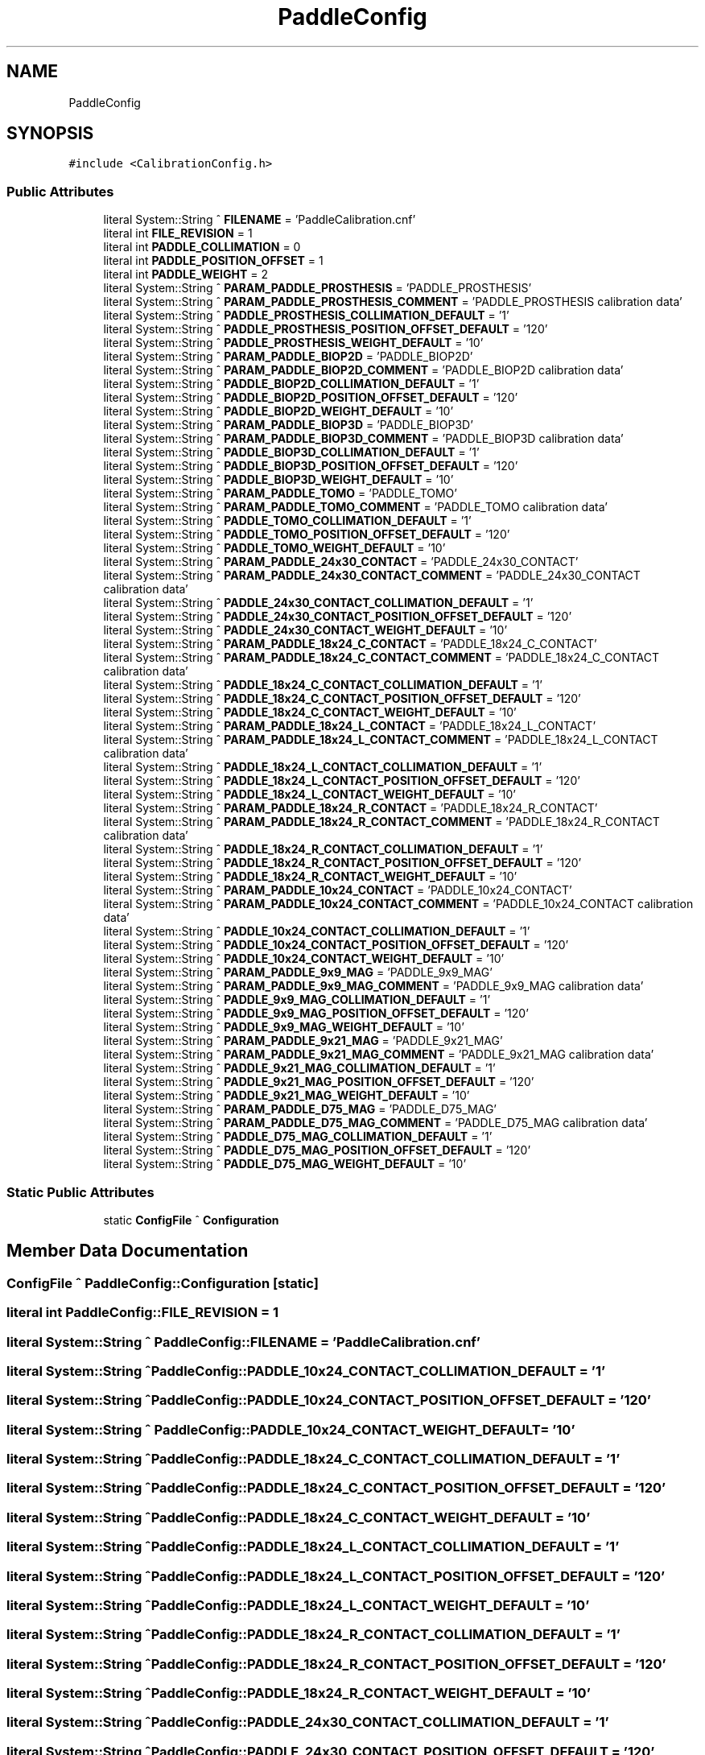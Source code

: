 .TH "PaddleConfig" 3 "Mon Dec 4 2023" "MCPU_MASTER Software Description" \" -*- nroff -*-
.ad l
.nh
.SH NAME
PaddleConfig
.SH SYNOPSIS
.br
.PP
.PP
\fC#include <CalibrationConfig\&.h>\fP
.SS "Public Attributes"

.in +1c
.ti -1c
.RI "literal System::String ^ \fBFILENAME\fP = 'PaddleCalibration\&.cnf'"
.br
.ti -1c
.RI "literal int \fBFILE_REVISION\fP = 1"
.br
.ti -1c
.RI "literal int \fBPADDLE_COLLIMATION\fP = 0"
.br
.ti -1c
.RI "literal int \fBPADDLE_POSITION_OFFSET\fP = 1"
.br
.ti -1c
.RI "literal int \fBPADDLE_WEIGHT\fP = 2"
.br
.ti -1c
.RI "literal System::String ^ \fBPARAM_PADDLE_PROSTHESIS\fP = 'PADDLE_PROSTHESIS'"
.br
.ti -1c
.RI "literal System::String ^ \fBPARAM_PADDLE_PROSTHESIS_COMMENT\fP = 'PADDLE_PROSTHESIS calibration data'"
.br
.ti -1c
.RI "literal System::String ^ \fBPADDLE_PROSTHESIS_COLLIMATION_DEFAULT\fP = '1'"
.br
.ti -1c
.RI "literal System::String ^ \fBPADDLE_PROSTHESIS_POSITION_OFFSET_DEFAULT\fP = '120'"
.br
.ti -1c
.RI "literal System::String ^ \fBPADDLE_PROSTHESIS_WEIGHT_DEFAULT\fP = '10'"
.br
.ti -1c
.RI "literal System::String ^ \fBPARAM_PADDLE_BIOP2D\fP = 'PADDLE_BIOP2D'"
.br
.ti -1c
.RI "literal System::String ^ \fBPARAM_PADDLE_BIOP2D_COMMENT\fP = 'PADDLE_BIOP2D calibration data'"
.br
.ti -1c
.RI "literal System::String ^ \fBPADDLE_BIOP2D_COLLIMATION_DEFAULT\fP = '1'"
.br
.ti -1c
.RI "literal System::String ^ \fBPADDLE_BIOP2D_POSITION_OFFSET_DEFAULT\fP = '120'"
.br
.ti -1c
.RI "literal System::String ^ \fBPADDLE_BIOP2D_WEIGHT_DEFAULT\fP = '10'"
.br
.ti -1c
.RI "literal System::String ^ \fBPARAM_PADDLE_BIOP3D\fP = 'PADDLE_BIOP3D'"
.br
.ti -1c
.RI "literal System::String ^ \fBPARAM_PADDLE_BIOP3D_COMMENT\fP = 'PADDLE_BIOP3D calibration data'"
.br
.ti -1c
.RI "literal System::String ^ \fBPADDLE_BIOP3D_COLLIMATION_DEFAULT\fP = '1'"
.br
.ti -1c
.RI "literal System::String ^ \fBPADDLE_BIOP3D_POSITION_OFFSET_DEFAULT\fP = '120'"
.br
.ti -1c
.RI "literal System::String ^ \fBPADDLE_BIOP3D_WEIGHT_DEFAULT\fP = '10'"
.br
.ti -1c
.RI "literal System::String ^ \fBPARAM_PADDLE_TOMO\fP = 'PADDLE_TOMO'"
.br
.ti -1c
.RI "literal System::String ^ \fBPARAM_PADDLE_TOMO_COMMENT\fP = 'PADDLE_TOMO calibration data'"
.br
.ti -1c
.RI "literal System::String ^ \fBPADDLE_TOMO_COLLIMATION_DEFAULT\fP = '1'"
.br
.ti -1c
.RI "literal System::String ^ \fBPADDLE_TOMO_POSITION_OFFSET_DEFAULT\fP = '120'"
.br
.ti -1c
.RI "literal System::String ^ \fBPADDLE_TOMO_WEIGHT_DEFAULT\fP = '10'"
.br
.ti -1c
.RI "literal System::String ^ \fBPARAM_PADDLE_24x30_CONTACT\fP = 'PADDLE_24x30_CONTACT'"
.br
.ti -1c
.RI "literal System::String ^ \fBPARAM_PADDLE_24x30_CONTACT_COMMENT\fP = 'PADDLE_24x30_CONTACT calibration data'"
.br
.ti -1c
.RI "literal System::String ^ \fBPADDLE_24x30_CONTACT_COLLIMATION_DEFAULT\fP = '1'"
.br
.ti -1c
.RI "literal System::String ^ \fBPADDLE_24x30_CONTACT_POSITION_OFFSET_DEFAULT\fP = '120'"
.br
.ti -1c
.RI "literal System::String ^ \fBPADDLE_24x30_CONTACT_WEIGHT_DEFAULT\fP = '10'"
.br
.ti -1c
.RI "literal System::String ^ \fBPARAM_PADDLE_18x24_C_CONTACT\fP = 'PADDLE_18x24_C_CONTACT'"
.br
.ti -1c
.RI "literal System::String ^ \fBPARAM_PADDLE_18x24_C_CONTACT_COMMENT\fP = 'PADDLE_18x24_C_CONTACT calibration data'"
.br
.ti -1c
.RI "literal System::String ^ \fBPADDLE_18x24_C_CONTACT_COLLIMATION_DEFAULT\fP = '1'"
.br
.ti -1c
.RI "literal System::String ^ \fBPADDLE_18x24_C_CONTACT_POSITION_OFFSET_DEFAULT\fP = '120'"
.br
.ti -1c
.RI "literal System::String ^ \fBPADDLE_18x24_C_CONTACT_WEIGHT_DEFAULT\fP = '10'"
.br
.ti -1c
.RI "literal System::String ^ \fBPARAM_PADDLE_18x24_L_CONTACT\fP = 'PADDLE_18x24_L_CONTACT'"
.br
.ti -1c
.RI "literal System::String ^ \fBPARAM_PADDLE_18x24_L_CONTACT_COMMENT\fP = 'PADDLE_18x24_L_CONTACT calibration data'"
.br
.ti -1c
.RI "literal System::String ^ \fBPADDLE_18x24_L_CONTACT_COLLIMATION_DEFAULT\fP = '1'"
.br
.ti -1c
.RI "literal System::String ^ \fBPADDLE_18x24_L_CONTACT_POSITION_OFFSET_DEFAULT\fP = '120'"
.br
.ti -1c
.RI "literal System::String ^ \fBPADDLE_18x24_L_CONTACT_WEIGHT_DEFAULT\fP = '10'"
.br
.ti -1c
.RI "literal System::String ^ \fBPARAM_PADDLE_18x24_R_CONTACT\fP = 'PADDLE_18x24_R_CONTACT'"
.br
.ti -1c
.RI "literal System::String ^ \fBPARAM_PADDLE_18x24_R_CONTACT_COMMENT\fP = 'PADDLE_18x24_R_CONTACT calibration data'"
.br
.ti -1c
.RI "literal System::String ^ \fBPADDLE_18x24_R_CONTACT_COLLIMATION_DEFAULT\fP = '1'"
.br
.ti -1c
.RI "literal System::String ^ \fBPADDLE_18x24_R_CONTACT_POSITION_OFFSET_DEFAULT\fP = '120'"
.br
.ti -1c
.RI "literal System::String ^ \fBPADDLE_18x24_R_CONTACT_WEIGHT_DEFAULT\fP = '10'"
.br
.ti -1c
.RI "literal System::String ^ \fBPARAM_PADDLE_10x24_CONTACT\fP = 'PADDLE_10x24_CONTACT'"
.br
.ti -1c
.RI "literal System::String ^ \fBPARAM_PADDLE_10x24_CONTACT_COMMENT\fP = 'PADDLE_10x24_CONTACT calibration data'"
.br
.ti -1c
.RI "literal System::String ^ \fBPADDLE_10x24_CONTACT_COLLIMATION_DEFAULT\fP = '1'"
.br
.ti -1c
.RI "literal System::String ^ \fBPADDLE_10x24_CONTACT_POSITION_OFFSET_DEFAULT\fP = '120'"
.br
.ti -1c
.RI "literal System::String ^ \fBPADDLE_10x24_CONTACT_WEIGHT_DEFAULT\fP = '10'"
.br
.ti -1c
.RI "literal System::String ^ \fBPARAM_PADDLE_9x9_MAG\fP = 'PADDLE_9x9_MAG'"
.br
.ti -1c
.RI "literal System::String ^ \fBPARAM_PADDLE_9x9_MAG_COMMENT\fP = 'PADDLE_9x9_MAG calibration data'"
.br
.ti -1c
.RI "literal System::String ^ \fBPADDLE_9x9_MAG_COLLIMATION_DEFAULT\fP = '1'"
.br
.ti -1c
.RI "literal System::String ^ \fBPADDLE_9x9_MAG_POSITION_OFFSET_DEFAULT\fP = '120'"
.br
.ti -1c
.RI "literal System::String ^ \fBPADDLE_9x9_MAG_WEIGHT_DEFAULT\fP = '10'"
.br
.ti -1c
.RI "literal System::String ^ \fBPARAM_PADDLE_9x21_MAG\fP = 'PADDLE_9x21_MAG'"
.br
.ti -1c
.RI "literal System::String ^ \fBPARAM_PADDLE_9x21_MAG_COMMENT\fP = 'PADDLE_9x21_MAG calibration data'"
.br
.ti -1c
.RI "literal System::String ^ \fBPADDLE_9x21_MAG_COLLIMATION_DEFAULT\fP = '1'"
.br
.ti -1c
.RI "literal System::String ^ \fBPADDLE_9x21_MAG_POSITION_OFFSET_DEFAULT\fP = '120'"
.br
.ti -1c
.RI "literal System::String ^ \fBPADDLE_9x21_MAG_WEIGHT_DEFAULT\fP = '10'"
.br
.ti -1c
.RI "literal System::String ^ \fBPARAM_PADDLE_D75_MAG\fP = 'PADDLE_D75_MAG'"
.br
.ti -1c
.RI "literal System::String ^ \fBPARAM_PADDLE_D75_MAG_COMMENT\fP = 'PADDLE_D75_MAG calibration data'"
.br
.ti -1c
.RI "literal System::String ^ \fBPADDLE_D75_MAG_COLLIMATION_DEFAULT\fP = '1'"
.br
.ti -1c
.RI "literal System::String ^ \fBPADDLE_D75_MAG_POSITION_OFFSET_DEFAULT\fP = '120'"
.br
.ti -1c
.RI "literal System::String ^ \fBPADDLE_D75_MAG_WEIGHT_DEFAULT\fP = '10'"
.br
.in -1c
.SS "Static Public Attributes"

.in +1c
.ti -1c
.RI "static \fBConfigFile\fP ^ \fBConfiguration\fP"
.br
.in -1c
.SH "Member Data Documentation"
.PP 
.SS "\fBConfigFile\fP ^ PaddleConfig::Configuration\fC [static]\fP"

.SS "literal int PaddleConfig::FILE_REVISION = 1"

.SS "literal System::String ^ PaddleConfig::FILENAME = 'PaddleCalibration\&.cnf'"

.SS "literal System::String ^ PaddleConfig::PADDLE_10x24_CONTACT_COLLIMATION_DEFAULT = '1'"

.SS "literal System::String ^ PaddleConfig::PADDLE_10x24_CONTACT_POSITION_OFFSET_DEFAULT = '120'"

.SS "literal System::String ^ PaddleConfig::PADDLE_10x24_CONTACT_WEIGHT_DEFAULT = '10'"

.SS "literal System::String ^ PaddleConfig::PADDLE_18x24_C_CONTACT_COLLIMATION_DEFAULT = '1'"

.SS "literal System::String ^ PaddleConfig::PADDLE_18x24_C_CONTACT_POSITION_OFFSET_DEFAULT = '120'"

.SS "literal System::String ^ PaddleConfig::PADDLE_18x24_C_CONTACT_WEIGHT_DEFAULT = '10'"

.SS "literal System::String ^ PaddleConfig::PADDLE_18x24_L_CONTACT_COLLIMATION_DEFAULT = '1'"

.SS "literal System::String ^ PaddleConfig::PADDLE_18x24_L_CONTACT_POSITION_OFFSET_DEFAULT = '120'"

.SS "literal System::String ^ PaddleConfig::PADDLE_18x24_L_CONTACT_WEIGHT_DEFAULT = '10'"

.SS "literal System::String ^ PaddleConfig::PADDLE_18x24_R_CONTACT_COLLIMATION_DEFAULT = '1'"

.SS "literal System::String ^ PaddleConfig::PADDLE_18x24_R_CONTACT_POSITION_OFFSET_DEFAULT = '120'"

.SS "literal System::String ^ PaddleConfig::PADDLE_18x24_R_CONTACT_WEIGHT_DEFAULT = '10'"

.SS "literal System::String ^ PaddleConfig::PADDLE_24x30_CONTACT_COLLIMATION_DEFAULT = '1'"

.SS "literal System::String ^ PaddleConfig::PADDLE_24x30_CONTACT_POSITION_OFFSET_DEFAULT = '120'"

.SS "literal System::String ^ PaddleConfig::PADDLE_24x30_CONTACT_WEIGHT_DEFAULT = '10'"

.SS "literal System::String ^ PaddleConfig::PADDLE_9x21_MAG_COLLIMATION_DEFAULT = '1'"

.SS "literal System::String ^ PaddleConfig::PADDLE_9x21_MAG_POSITION_OFFSET_DEFAULT = '120'"

.SS "literal System::String ^ PaddleConfig::PADDLE_9x21_MAG_WEIGHT_DEFAULT = '10'"

.SS "literal System::String ^ PaddleConfig::PADDLE_9x9_MAG_COLLIMATION_DEFAULT = '1'"

.SS "literal System::String ^ PaddleConfig::PADDLE_9x9_MAG_POSITION_OFFSET_DEFAULT = '120'"

.SS "literal System::String ^ PaddleConfig::PADDLE_9x9_MAG_WEIGHT_DEFAULT = '10'"

.SS "literal System::String ^ PaddleConfig::PADDLE_BIOP2D_COLLIMATION_DEFAULT = '1'"

.SS "literal System::String ^ PaddleConfig::PADDLE_BIOP2D_POSITION_OFFSET_DEFAULT = '120'"

.SS "literal System::String ^ PaddleConfig::PADDLE_BIOP2D_WEIGHT_DEFAULT = '10'"

.SS "literal System::String ^ PaddleConfig::PADDLE_BIOP3D_COLLIMATION_DEFAULT = '1'"

.SS "literal System::String ^ PaddleConfig::PADDLE_BIOP3D_POSITION_OFFSET_DEFAULT = '120'"

.SS "literal System::String ^ PaddleConfig::PADDLE_BIOP3D_WEIGHT_DEFAULT = '10'"

.SS "literal int PaddleConfig::PADDLE_COLLIMATION = 0"

.SS "literal System::String ^ PaddleConfig::PADDLE_D75_MAG_COLLIMATION_DEFAULT = '1'"

.SS "literal System::String ^ PaddleConfig::PADDLE_D75_MAG_POSITION_OFFSET_DEFAULT = '120'"

.SS "literal System::String ^ PaddleConfig::PADDLE_D75_MAG_WEIGHT_DEFAULT = '10'"

.SS "literal int PaddleConfig::PADDLE_POSITION_OFFSET = 1"

.SS "literal System::String ^ PaddleConfig::PADDLE_PROSTHESIS_COLLIMATION_DEFAULT = '1'"

.SS "literal System::String ^ PaddleConfig::PADDLE_PROSTHESIS_POSITION_OFFSET_DEFAULT = '120'"

.SS "literal System::String ^ PaddleConfig::PADDLE_PROSTHESIS_WEIGHT_DEFAULT = '10'"

.SS "literal System::String ^ PaddleConfig::PADDLE_TOMO_COLLIMATION_DEFAULT = '1'"

.SS "literal System::String ^ PaddleConfig::PADDLE_TOMO_POSITION_OFFSET_DEFAULT = '120'"

.SS "literal System::String ^ PaddleConfig::PADDLE_TOMO_WEIGHT_DEFAULT = '10'"

.SS "literal int PaddleConfig::PADDLE_WEIGHT = 2"

.SS "literal System::String ^ PaddleConfig::PARAM_PADDLE_10x24_CONTACT = 'PADDLE_10x24_CONTACT'"

.SS "literal System::String ^ PaddleConfig::PARAM_PADDLE_10x24_CONTACT_COMMENT = 'PADDLE_10x24_CONTACT calibration data'"

.SS "literal System::String ^ PaddleConfig::PARAM_PADDLE_18x24_C_CONTACT = 'PADDLE_18x24_C_CONTACT'"

.SS "literal System::String ^ PaddleConfig::PARAM_PADDLE_18x24_C_CONTACT_COMMENT = 'PADDLE_18x24_C_CONTACT calibration data'"

.SS "literal System::String ^ PaddleConfig::PARAM_PADDLE_18x24_L_CONTACT = 'PADDLE_18x24_L_CONTACT'"

.SS "literal System::String ^ PaddleConfig::PARAM_PADDLE_18x24_L_CONTACT_COMMENT = 'PADDLE_18x24_L_CONTACT calibration data'"

.SS "literal System::String ^ PaddleConfig::PARAM_PADDLE_18x24_R_CONTACT = 'PADDLE_18x24_R_CONTACT'"

.SS "literal System::String ^ PaddleConfig::PARAM_PADDLE_18x24_R_CONTACT_COMMENT = 'PADDLE_18x24_R_CONTACT calibration data'"

.SS "literal System::String ^ PaddleConfig::PARAM_PADDLE_24x30_CONTACT = 'PADDLE_24x30_CONTACT'"

.SS "literal System::String ^ PaddleConfig::PARAM_PADDLE_24x30_CONTACT_COMMENT = 'PADDLE_24x30_CONTACT calibration data'"

.SS "literal System::String ^ PaddleConfig::PARAM_PADDLE_9x21_MAG = 'PADDLE_9x21_MAG'"

.SS "literal System::String ^ PaddleConfig::PARAM_PADDLE_9x21_MAG_COMMENT = 'PADDLE_9x21_MAG calibration data'"

.SS "literal System::String ^ PaddleConfig::PARAM_PADDLE_9x9_MAG = 'PADDLE_9x9_MAG'"

.SS "literal System::String ^ PaddleConfig::PARAM_PADDLE_9x9_MAG_COMMENT = 'PADDLE_9x9_MAG calibration data'"

.SS "literal System::String ^ PaddleConfig::PARAM_PADDLE_BIOP2D = 'PADDLE_BIOP2D'"

.SS "literal System::String ^ PaddleConfig::PARAM_PADDLE_BIOP2D_COMMENT = 'PADDLE_BIOP2D calibration data'"

.SS "literal System::String ^ PaddleConfig::PARAM_PADDLE_BIOP3D = 'PADDLE_BIOP3D'"

.SS "literal System::String ^ PaddleConfig::PARAM_PADDLE_BIOP3D_COMMENT = 'PADDLE_BIOP3D calibration data'"

.SS "literal System::String ^ PaddleConfig::PARAM_PADDLE_D75_MAG = 'PADDLE_D75_MAG'"

.SS "literal System::String ^ PaddleConfig::PARAM_PADDLE_D75_MAG_COMMENT = 'PADDLE_D75_MAG calibration data'"

.SS "literal System::String ^ PaddleConfig::PARAM_PADDLE_PROSTHESIS = 'PADDLE_PROSTHESIS'"

.SS "literal System::String ^ PaddleConfig::PARAM_PADDLE_PROSTHESIS_COMMENT = 'PADDLE_PROSTHESIS calibration data'"

.SS "literal System::String ^ PaddleConfig::PARAM_PADDLE_TOMO = 'PADDLE_TOMO'"

.SS "literal System::String ^ PaddleConfig::PARAM_PADDLE_TOMO_COMMENT = 'PADDLE_TOMO calibration data'"


.SH "Author"
.PP 
Generated automatically by Doxygen for MCPU_MASTER Software Description from the source code\&.
